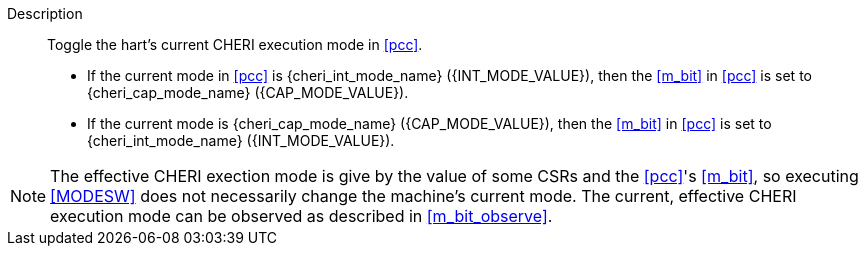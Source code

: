 
Description::
Toggle the hart's current CHERI execution mode in <<pcc>>.
+
* If the current mode in <<pcc>> is pass:attributes,quotes[{cheri_int_mode_name}] ({INT_MODE_VALUE}), then the <<m_bit>> in <<pcc>> is set to pass:attributes,quotes[{cheri_cap_mode_name}] ({CAP_MODE_VALUE}).
* If the current mode is pass:attributes,quotes[{cheri_cap_mode_name}] ({CAP_MODE_VALUE}), then the <<m_bit>> in <<pcc>> is set to pass:attributes,quotes[{cheri_int_mode_name}] ({INT_MODE_VALUE}).

NOTE: The effective CHERI exection mode is give by the value of some CSRs and
the <<pcc>>'s <<m_bit>>, so executing <<MODESW>> does not necessarily change
the machine's current mode. The current, effective CHERI execution mode can be
observed as described in xref:m_bit_observe[xrefstyle=short].
